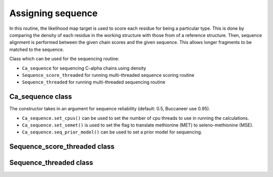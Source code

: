 .. highlight: python

Assigning sequence
==================

In this routine, the likelihood map target is used to score each residue for being a particular type.
This is done by comparing the density of each residue in the working structure with those from of a reference
structure. Then, sequence alignment is performed between the given chain scores and the given sequence.
This allows longer fragments to be matched to the sequence.

Class which can be used for the sequencing routine:

* ``Ca_sequence`` for sequencing C-alpha chains using density
* ``Sequence_score_threaded`` for running multi-threaded sequence scoring routine
* ``Sequence_threaded`` for running multi-threaded sequencing routine

Ca_sequence class
-----------------
.. autosummary::

   bobkit.buccaneer.Ca_sequence

The constructor takes in an argument for sequence reliability (default: 0.5, Buccaneer use 0.95).

* ``Ca_sequence.set_cpus()`` can be used to set the number of cpu threads to use in running the calculations.
* ``Ca_sequence.set_semet()`` is used to set the flag to translate methionine (MET) to seleno-methionine (MSE).
* ``Ca_sequence.seq_prior_model()`` can be used to set a prior model for sequencing.

.. doctest::

  >>> from bobkit.buccaneer import Ca_sequence
  >>> Ca_sequence.set_cpus(1)
  >>> Ca_sequence.set_semet(False)
  >>> # sequence reliability used in Buccaneer is 0.95, default: 0.5
  >>> caseq = Ca_sequence(0.95)
  >>> caseq(mol_wrk, xwrk, llktargets, seq_wrk)
  >>> # return number of C-alphas sequenced
  >>> caseq.num_sequenced()
  >>> # return sequencing results up to top 5 scores for each chain as string
  >>> results = caseq.format()
  >>> print(results)


Sequence_score_threaded class
-----------------------------
.. autosummary::

   bobkit.buccaneer.Sequence_score_threaded

Sequence_threaded class
-----------------------
.. autosummary::

   bobkit.buccaneer.Sequence_threaded
